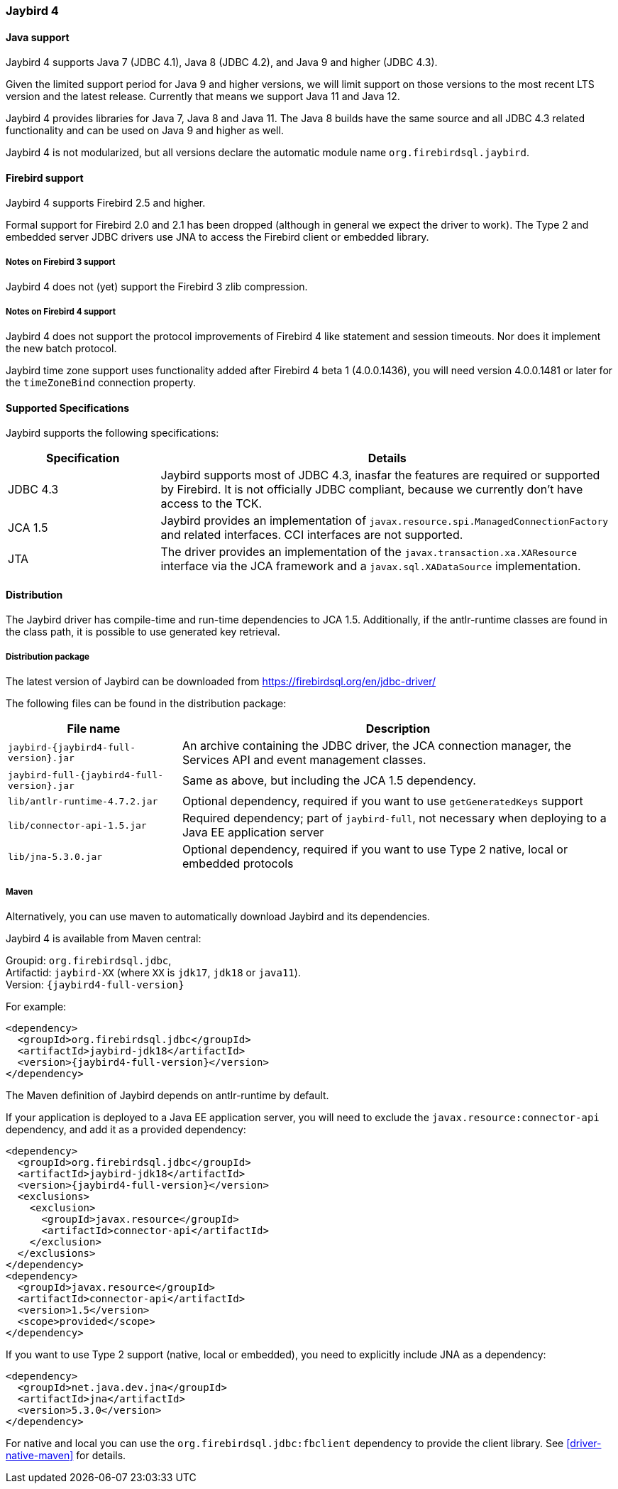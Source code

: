 [[jb4]]
=== Jaybird 4

[[jb4-java]]
==== Java support

Jaybird 4 supports Java 7 (JDBC 4.1), Java 8 (JDBC 4.2), and Java 9 and higher (JDBC 4.3).

Given the limited support period for Java 9 and higher versions, we will limit support on those versions to the most recent LTS version and the latest release.
Currently that means we support Java 11 and Java 12.

Jaybird 4 provides libraries for Java 7, Java 8 and Java 11.
The Java 8 builds have the same source and all JDBC 4.3 related functionality and can be used on Java 9 and higher as well.

Jaybird 4 is not modularized, but all versions declare the automatic module name `org.firebirdsql.jaybird`.

[[jb4-firebird]]
==== Firebird support

Jaybird 4 supports Firebird 2.5 and higher.

Formal support for Firebird 2.0 and 2.1 has been dropped (although in general we expect the driver to work).
The Type 2 and embedded server JDBC drivers use JNA to access the Firebird client or embedded library.

[[jb4-firebird3]]
===== Notes on Firebird 3 support

Jaybird 4 does not (yet) support the Firebird 3 zlib compression.

[[jb4-firebird4]]
===== Notes on Firebird 4 support

Jaybird 4 does not support the protocol improvements of Firebird 4 like statement and session timeouts.
Nor does it implement the new batch protocol.

Jaybird time zone support uses functionality added after Firebird 4 beta 1 (4.0.0.1436), you will need version 4.0.0.1481 or later for the `timeZoneBind` connection property.

[[jb4-spec]]
==== Supported Specifications

Jaybird supports the following specifications:

[width="100%",cols="1,3",options="header",]
|=======================================================================
|Specification |Details
|JDBC 4.3 
|Jaybird supports most of JDBC 4.3, inasfar the features are required or supported by Firebird. 
It is not officially JDBC compliant, because we currently don't have access to the TCK.

|JCA 1.5 
|Jaybird provides an implementation of `javax.resource.spi.ManagedConnectionFactory` and related 
interfaces. CCI interfaces are not supported.

|JTA
|The driver provides an implementation of the `javax.transaction.xa.XAResource` interface via the JCA 
framework and a `javax.sql.XADataSource` implementation.

|=======================================================================

[[jb4-distribution]]
==== Distribution

The Jaybird driver has compile-time and run-time dependencies to JCA 1.5. 
Additionally, if the antlr-runtime classes are found in the class path, it is possible to use generated key retrieval.

[[jb4-distribution-package]]
===== Distribution package

The latest version of Jaybird can be downloaded from https://firebirdsql.org/en/jdbc-driver/

The following files can be found in the distribution package:

[cols="2,5",options="header",]
|=======================================================================
|File name |Description
| `jaybird-{jaybird4-full-version}.jar` 
| An archive containing the JDBC driver, the JCA connection manager, the Services API and event 
management classes.

| `jaybird-full-{jaybird4-full-version}.jar` 
| Same as above, but including the JCA 1.5 dependency.

| `lib/antlr-runtime-4.7.2.jar`
| Optional dependency, required if you want to use `getGeneratedKeys` support

| `lib/connector-api-1.5.jar`
| Required dependency; part of `jaybird-full`, not necessary when deploying to a Java EE application server

| `lib/jna-5.3.0.jar`
| Optional dependency, required if you want to use Type 2 native, local or embedded protocols

|=======================================================================

[[jb4-distribution-maven]]
===== Maven

Alternatively, you can use maven to automatically download Jaybird and its dependencies.

Jaybird 4 is available from Maven central:

Groupid: `org.firebirdsql.jdbc`, +
Artifactid: `jaybird-XX` (where `XX` is `jdk17`, `jdk18` or `java11`). +
Version: `{jaybird4-full-version}`

For example:

[source,xml,subs="verbatim,attributes"]
----
<dependency>
  <groupId>org.firebirdsql.jdbc</groupId>
  <artifactId>jaybird-jdk18</artifactId>
  <version>{jaybird4-full-version}</version>
</dependency>
----

The Maven definition of Jaybird depends on antlr-runtime by default.

If your application is deployed to a Java EE application server, you will need to exclude the `javax.resource:connector-api` dependency, and add it as a provided dependency:

[source,xml,subs="verbatim,attributes"]
----
<dependency>
  <groupId>org.firebirdsql.jdbc</groupId>
  <artifactId>jaybird-jdk18</artifactId>
  <version>{jaybird4-full-version}</version>
  <exclusions>
    <exclusion>
      <groupId>javax.resource</groupId>
      <artifactId>connector-api</artifactId>
    </exclusion>
  </exclusions>
</dependency>
<dependency>
  <groupId>javax.resource</groupId>
  <artifactId>connector-api</artifactId>
  <version>1.5</version>
  <scope>provided</scope>
</dependency>
----

If you want to use Type 2 support (native, local or embedded), you need to explicitly include JNA as a dependency:

[source,xml,subs="verbatim,attributes"]
----
<dependency>
  <groupId>net.java.dev.jna</groupId>
  <artifactId>jna</artifactId>
  <version>5.3.0</version>
</dependency>
----

For native and local you can use the `org.firebirdsql.jdbc:fbclient` dependency to provide the client library.
See <<driver-native-maven>> for details.
